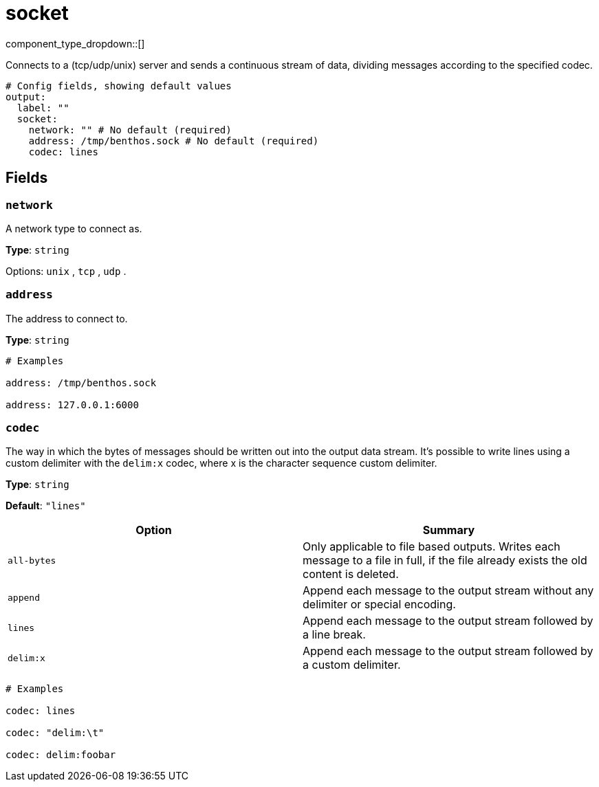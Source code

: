 = socket
// tag::single-source[]
:type: output
:status: stable
:categories: ["Network"]

// © 2024 Redpanda Data Inc.


component_type_dropdown::[]


Connects to a (tcp/udp/unix) server and sends a continuous stream of data, dividing messages according to the specified codec.

```yml
# Config fields, showing default values
output:
  label: ""
  socket:
    network: "" # No default (required)
    address: /tmp/benthos.sock # No default (required)
    codec: lines
```

== Fields

=== `network`

A network type to connect as.


*Type*: `string`


Options:
`unix`
, `tcp`
, `udp`
.

=== `address`

The address to connect to.


*Type*: `string`


```yml
# Examples

address: /tmp/benthos.sock

address: 127.0.0.1:6000
```

=== `codec`

The way in which the bytes of messages should be written out into the output data stream. It's possible to write lines using a custom delimiter with the `delim:x` codec, where x is the character sequence custom delimiter.


*Type*: `string`

*Default*: `"lines"`

|===
| Option | Summary

| `all-bytes`
| Only applicable to file based outputs. Writes each message to a file in full, if the file already exists the old content is deleted.
| `append`
| Append each message to the output stream without any delimiter or special encoding.
| `lines`
| Append each message to the output stream followed by a line break.
| `delim:x`
| Append each message to the output stream followed by a custom delimiter.

|===

```yml
# Examples

codec: lines

codec: "delim:\t"

codec: delim:foobar
```

// end::single-source[]